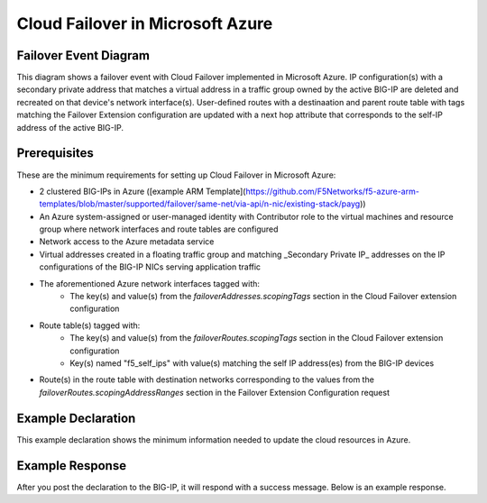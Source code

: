 .. _azure:

Cloud Failover in Microsoft Azure
=================================


Failover Event Diagram
----------------------

This diagram shows a failover event with Cloud Failover implemented in Microsoft Azure. IP configuration(s) with a secondary private address that matches a virtual address in a traffic group owned by the active BIG-IP are deleted and recreated on that device's network interface(s). User-defined routes with a destinaation and parent route table with tags matching the Failover Extension configuration are updated with a next hop attribute that corresponds to the self-IP address of the active BIG-IP.

.. image:: ../images/AzureFailoverExtensionHighLevel.gif
  :width: 800

Prerequisites
-------------
These are the minimum requirements for setting up Cloud Failover in Microsoft Azure:

- 2 clustered BIG-IPs in Azure ([example ARM Template](https://github.com/F5Networks/f5-azure-arm-templates/blob/master/supported/failover/same-net/via-api/n-nic/existing-stack/payg))
- An Azure system-assigned or user-managed identity with Contributor role to the virtual machines and resource group where network interfaces and route tables are configured
- Network access to the Azure metadata service
- Virtual addresses created in a floating traffic group and matching _Secondary Private IP_ addresses on the IP configurations of the BIG-IP NICs serving application traffic
- The aforementioned Azure network interfaces tagged with:
    - The key(s) and value(s) from the *failoverAddresses.scopingTags* section in the Cloud Failover extension configuration
- Route table(s) tagged with:
    - The key(s) and value(s) from the *failoverRoutes.scopingTags* section in the Cloud Failover extension configuration
    - Key(s) named "f5_self_ips" with value(s) matching the self IP address(es) from the BIG-IP devices
- Route(s) in the route table with destination networks corresponding to the values from the *failoverRoutes.scopingAddressRanges* section in the Failover Extension Configuration request


Example Declaration
-------------------
This example declaration shows the minimum information needed to update the cloud resources in Azure.

.. code-block:: json
    :linenos:


    {
        "class": "Cloud_Failover",
        "environment": "azure",
          "externalStorage": {
            "scopingTags": {
              "F5_CLOUD_FAILOVER_LABEL": "mydeployment"
            }
        },
          "failoverAddresses": {
            "scopingTags": {
              "F5_CLOUD_FAILOVER_LABEL": "mydeployment"
            }
        },
        "failoverRoutes": {
          "scopingTags": {
            "F5_CLOUD_FAILOVER_LABEL": "mydeployment"
          },
          "scopingAddressRanges": [
            "192.168.1.0/24"
          ]
        }
    }

    

Example Response
----------------
After you post the declaration to the BIG-IP, it will respond with a success message. Below is an example response.

.. code-block:: json
    :linenos:

    {
        "message": "success",
        "declaration": {
            "class": "Cloud_Failover",
            "environment": "azure",
            "externalStorage": {
                "scopingTags": {
                    "F5_CLOUD_FAILOVER_LABEL": "mydeployment"
                }
            },
            "failoverAddresses": {
                "scopingTags": {
                    "F5_CLOUD_FAILOVER_LABEL": "mydeployment"
                }
            },
            "failoverRoutes": {
                "scopingTags": {
                    "F5_CLOUD_FAILOVER_LABEL": "mydeployment"
                },
                "scopingAddressRanges": [
                    "192.168.1.0/24"
                ]
            }
        }
    }









.. |github| raw:: html

   <a href="https://github.com/F5Networks/f5-azure-arm-templates/tree/master/supported/failover/same-net/via-api/n-nic/existing-stack/payg" target="_blank">Github</a>